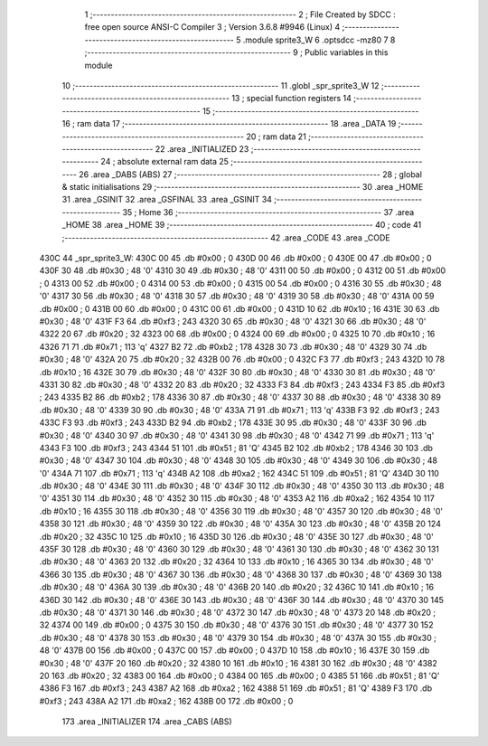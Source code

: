                               1 ;--------------------------------------------------------
                              2 ; File Created by SDCC : free open source ANSI-C Compiler
                              3 ; Version 3.6.8 #9946 (Linux)
                              4 ;--------------------------------------------------------
                              5 	.module sprite3_W
                              6 	.optsdcc -mz80
                              7 	
                              8 ;--------------------------------------------------------
                              9 ; Public variables in this module
                             10 ;--------------------------------------------------------
                             11 	.globl _spr_sprite3_W
                             12 ;--------------------------------------------------------
                             13 ; special function registers
                             14 ;--------------------------------------------------------
                             15 ;--------------------------------------------------------
                             16 ; ram data
                             17 ;--------------------------------------------------------
                             18 	.area _DATA
                             19 ;--------------------------------------------------------
                             20 ; ram data
                             21 ;--------------------------------------------------------
                             22 	.area _INITIALIZED
                             23 ;--------------------------------------------------------
                             24 ; absolute external ram data
                             25 ;--------------------------------------------------------
                             26 	.area _DABS (ABS)
                             27 ;--------------------------------------------------------
                             28 ; global & static initialisations
                             29 ;--------------------------------------------------------
                             30 	.area _HOME
                             31 	.area _GSINIT
                             32 	.area _GSFINAL
                             33 	.area _GSINIT
                             34 ;--------------------------------------------------------
                             35 ; Home
                             36 ;--------------------------------------------------------
                             37 	.area _HOME
                             38 	.area _HOME
                             39 ;--------------------------------------------------------
                             40 ; code
                             41 ;--------------------------------------------------------
                             42 	.area _CODE
                             43 	.area _CODE
   430C                      44 _spr_sprite3_W:
   430C 00                   45 	.db #0x00	; 0
   430D 00                   46 	.db #0x00	; 0
   430E 00                   47 	.db #0x00	; 0
   430F 30                   48 	.db #0x30	; 48	'0'
   4310 30                   49 	.db #0x30	; 48	'0'
   4311 00                   50 	.db #0x00	; 0
   4312 00                   51 	.db #0x00	; 0
   4313 00                   52 	.db #0x00	; 0
   4314 00                   53 	.db #0x00	; 0
   4315 00                   54 	.db #0x00	; 0
   4316 30                   55 	.db #0x30	; 48	'0'
   4317 30                   56 	.db #0x30	; 48	'0'
   4318 30                   57 	.db #0x30	; 48	'0'
   4319 30                   58 	.db #0x30	; 48	'0'
   431A 00                   59 	.db #0x00	; 0
   431B 00                   60 	.db #0x00	; 0
   431C 00                   61 	.db #0x00	; 0
   431D 10                   62 	.db #0x10	; 16
   431E 30                   63 	.db #0x30	; 48	'0'
   431F F3                   64 	.db #0xf3	; 243
   4320 30                   65 	.db #0x30	; 48	'0'
   4321 30                   66 	.db #0x30	; 48	'0'
   4322 20                   67 	.db #0x20	; 32
   4323 00                   68 	.db #0x00	; 0
   4324 00                   69 	.db #0x00	; 0
   4325 10                   70 	.db #0x10	; 16
   4326 71                   71 	.db #0x71	; 113	'q'
   4327 B2                   72 	.db #0xb2	; 178
   4328 30                   73 	.db #0x30	; 48	'0'
   4329 30                   74 	.db #0x30	; 48	'0'
   432A 20                   75 	.db #0x20	; 32
   432B 00                   76 	.db #0x00	; 0
   432C F3                   77 	.db #0xf3	; 243
   432D 10                   78 	.db #0x10	; 16
   432E 30                   79 	.db #0x30	; 48	'0'
   432F 30                   80 	.db #0x30	; 48	'0'
   4330 30                   81 	.db #0x30	; 48	'0'
   4331 30                   82 	.db #0x30	; 48	'0'
   4332 20                   83 	.db #0x20	; 32
   4333 F3                   84 	.db #0xf3	; 243
   4334 F3                   85 	.db #0xf3	; 243
   4335 B2                   86 	.db #0xb2	; 178
   4336 30                   87 	.db #0x30	; 48	'0'
   4337 30                   88 	.db #0x30	; 48	'0'
   4338 30                   89 	.db #0x30	; 48	'0'
   4339 30                   90 	.db #0x30	; 48	'0'
   433A 71                   91 	.db #0x71	; 113	'q'
   433B F3                   92 	.db #0xf3	; 243
   433C F3                   93 	.db #0xf3	; 243
   433D B2                   94 	.db #0xb2	; 178
   433E 30                   95 	.db #0x30	; 48	'0'
   433F 30                   96 	.db #0x30	; 48	'0'
   4340 30                   97 	.db #0x30	; 48	'0'
   4341 30                   98 	.db #0x30	; 48	'0'
   4342 71                   99 	.db #0x71	; 113	'q'
   4343 F3                  100 	.db #0xf3	; 243
   4344 51                  101 	.db #0x51	; 81	'Q'
   4345 B2                  102 	.db #0xb2	; 178
   4346 30                  103 	.db #0x30	; 48	'0'
   4347 30                  104 	.db #0x30	; 48	'0'
   4348 30                  105 	.db #0x30	; 48	'0'
   4349 30                  106 	.db #0x30	; 48	'0'
   434A 71                  107 	.db #0x71	; 113	'q'
   434B A2                  108 	.db #0xa2	; 162
   434C 51                  109 	.db #0x51	; 81	'Q'
   434D 30                  110 	.db #0x30	; 48	'0'
   434E 30                  111 	.db #0x30	; 48	'0'
   434F 30                  112 	.db #0x30	; 48	'0'
   4350 30                  113 	.db #0x30	; 48	'0'
   4351 30                  114 	.db #0x30	; 48	'0'
   4352 30                  115 	.db #0x30	; 48	'0'
   4353 A2                  116 	.db #0xa2	; 162
   4354 10                  117 	.db #0x10	; 16
   4355 30                  118 	.db #0x30	; 48	'0'
   4356 30                  119 	.db #0x30	; 48	'0'
   4357 30                  120 	.db #0x30	; 48	'0'
   4358 30                  121 	.db #0x30	; 48	'0'
   4359 30                  122 	.db #0x30	; 48	'0'
   435A 30                  123 	.db #0x30	; 48	'0'
   435B 20                  124 	.db #0x20	; 32
   435C 10                  125 	.db #0x10	; 16
   435D 30                  126 	.db #0x30	; 48	'0'
   435E 30                  127 	.db #0x30	; 48	'0'
   435F 30                  128 	.db #0x30	; 48	'0'
   4360 30                  129 	.db #0x30	; 48	'0'
   4361 30                  130 	.db #0x30	; 48	'0'
   4362 30                  131 	.db #0x30	; 48	'0'
   4363 20                  132 	.db #0x20	; 32
   4364 10                  133 	.db #0x10	; 16
   4365 30                  134 	.db #0x30	; 48	'0'
   4366 30                  135 	.db #0x30	; 48	'0'
   4367 30                  136 	.db #0x30	; 48	'0'
   4368 30                  137 	.db #0x30	; 48	'0'
   4369 30                  138 	.db #0x30	; 48	'0'
   436A 30                  139 	.db #0x30	; 48	'0'
   436B 20                  140 	.db #0x20	; 32
   436C 10                  141 	.db #0x10	; 16
   436D 30                  142 	.db #0x30	; 48	'0'
   436E 30                  143 	.db #0x30	; 48	'0'
   436F 30                  144 	.db #0x30	; 48	'0'
   4370 30                  145 	.db #0x30	; 48	'0'
   4371 30                  146 	.db #0x30	; 48	'0'
   4372 30                  147 	.db #0x30	; 48	'0'
   4373 20                  148 	.db #0x20	; 32
   4374 00                  149 	.db #0x00	; 0
   4375 30                  150 	.db #0x30	; 48	'0'
   4376 30                  151 	.db #0x30	; 48	'0'
   4377 30                  152 	.db #0x30	; 48	'0'
   4378 30                  153 	.db #0x30	; 48	'0'
   4379 30                  154 	.db #0x30	; 48	'0'
   437A 30                  155 	.db #0x30	; 48	'0'
   437B 00                  156 	.db #0x00	; 0
   437C 00                  157 	.db #0x00	; 0
   437D 10                  158 	.db #0x10	; 16
   437E 30                  159 	.db #0x30	; 48	'0'
   437F 20                  160 	.db #0x20	; 32
   4380 10                  161 	.db #0x10	; 16
   4381 30                  162 	.db #0x30	; 48	'0'
   4382 20                  163 	.db #0x20	; 32
   4383 00                  164 	.db #0x00	; 0
   4384 00                  165 	.db #0x00	; 0
   4385 51                  166 	.db #0x51	; 81	'Q'
   4386 F3                  167 	.db #0xf3	; 243
   4387 A2                  168 	.db #0xa2	; 162
   4388 51                  169 	.db #0x51	; 81	'Q'
   4389 F3                  170 	.db #0xf3	; 243
   438A A2                  171 	.db #0xa2	; 162
   438B 00                  172 	.db #0x00	; 0
                            173 	.area _INITIALIZER
                            174 	.area _CABS (ABS)
